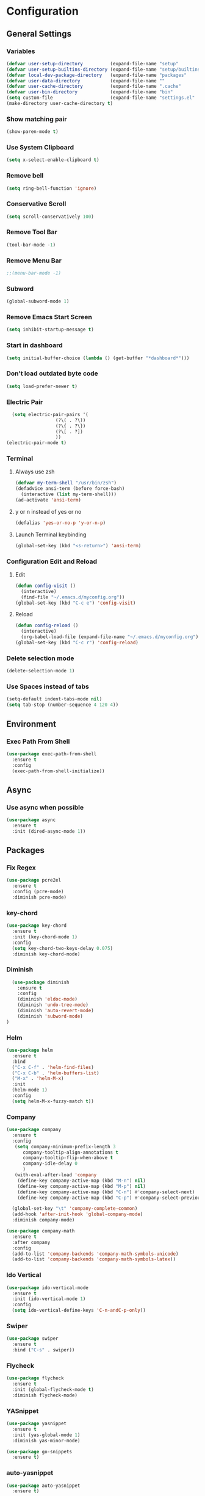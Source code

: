 * Configuration
** General Settings
*** Variables
#+BEGIN_SRC emacs-lisp
(defvar user-setup-directory          (expand-file-name "setup"          user-emacs-directory))
(defvar user-setup-builtins-directory (expand-file-name "setup/builtins" user-emacs-directory))
(defvar local-dev-package-directory   (expand-file-name "packages"       user-emacs-directory))
(defvar user-data-directory           (expand-file-name ""               user-emacs-directory))
(defvar user-cache-directory          (expand-file-name ".cache"         user-emacs-directory))
(defvar user-bin-directory            (expand-file-name "bin"            "~"))
(setq custom-file                     (expand-file-name "settings.el"    user-emacs-directory))
(make-directory user-cache-directory t)
#+END_SRC
*** Show matching pair
#+BEGIN_SRC emacs-lisp
  (show-paren-mode t)
#+END_SRC
*** Use System Clipboard
#+BEGIN_SRC emacs-lisp
  (setq x-select-enable-clipboard t)
#+END_SRC
*** Remove bell
#+BEGIN_SRC emacs-lisp
(setq ring-bell-function 'ignore)
#+END_SRC

*** Conservative Scroll
#+BEGIN_SRC emacs-lisp
(setq scroll-conservatively 100)
#+END_SRC

*** Remove Tool Bar
#+BEGIN_SRC emacs-lisp
(tool-bar-mode -1)
#+END_SRC

*** Remove Menu Bar
#+BEGIN_SRC emacs-lisp
;;(menu-bar-mode -1)
#+END_SRC

*** Subword
#+BEGIN_SRC emacs-lisp
  (global-subword-mode 1)

#+END_SRC
*** Remove Emacs Start Screen
#+BEGIN_SRC emacs-lisp
(setq inhibit-startup-message t)
#+END_SRC
*** Start in dashboard
#+BEGIN_SRC emacs-lisp
(setq initial-buffer-choice (lambda () (get-buffer "*dashboard*")))
#+END_SRC
*** Don't load outdated byte code
#+BEGIN_SRC emacs-lisp
(setq load-prefer-newer t)
#+END_SRC
*** Electric Pair
#+BEGIN_SRC emacs-lisp
  (setq electric-pair-pairs '(
			      (?\( . ?\))
			      (?\{ . ?\})
			      (?\[ . ?])
			      ))
(electric-pair-mode t)
#+END_SRC

*** Terminal
**** Always use zsh
#+BEGIN_SRC emacs-lisp
  (defvar my-term-shell "/usr/bin/zsh")
  (defadvice ansi-term (before force-bash)
    (interactive (list my-term-shell)))
  (ad-activate 'ansi-term)
#+END_SRC
**** y or n instead of yes or no
#+BEGIN_SRC emacs-lisp
  (defalias 'yes-or-no-p 'y-or-n-p)
#+END_SRC
**** Launch Terminal keybinding
#+BEGIN_SRC emacs-lisp
  (global-set-key (kbd "<s-return>") 'ansi-term)
#+END_SRC
*** Configuration Edit and Reload
**** Edit
#+BEGIN_SRC emacs-lisp
  (defun config-visit ()
    (interactive)
    (find-file "~/.emacs.d/myconfig.org"))
  (global-set-key (kbd "C-c e") 'config-visit)
#+END_SRC
**** Reload
#+BEGIN_SRC emacs-lisp
  (defun config-reload ()
    (interactive)
    (org-babel-load-file (expand-file-name "~/.emacs.d/myconfig.org")))
  (global-set-key (kbd "C-c r") 'config-reload)
#+END_SRC
*** Delete selection mode
#+BEGIN_SRC emacs-lisp
  (delete-selection-mode 1)
#+END_SRC
*** Use Spaces instead of tabs
#+BEGIN_SRC emacs-lisp
  (setq-default indent-tabs-mode nil)
  (setq tab-stop (number-sequence 4 120 4))
#+END_SRC
** Environment
*** Exec Path From Shell
#+BEGIN_SRC emacs-lisp
  (use-package exec-path-from-shell
    :ensure t
    :config
    (exec-path-from-shell-initialize))
#+END_SRC
** Async 
*** Use async when possible
#+BEGIN_SRC emacs-lisp
  (use-package async
    :ensure t
    :init (dired-async-mode 1))
#+END_SRC
** Packages
*** Fix Regex
#+BEGIN_SRC emacs-lisp
  (use-package pcre2el
    :ensure t
    :config (pcre-mode)
    :diminish pcre-mode)
#+END_SRC
*** key-chord
#+BEGIN_SRC emacs-lisp
  (use-package key-chord
    :ensure t
    :init (key-chord-mode 1)
    :config
    (setq key-chord-two-keys-delay 0.075)
    :diminish key-chord-mode)
#+END_SRC
*** Diminish
#+BEGIN_SRC emacs-lisp
  (use-package diminish
    :ensure t
    :config
    (diminish 'eldoc-mode)
    (diminish 'undo-tree-mode)
    (diminish 'auto-revert-mode)
    (diminish 'subword-mode)
)
#+END_SRC
*** Helm
#+BEGIN_SRC emacs-lisp
  (use-package helm
    :ensure t
    :bind
    ("C-x C-f" . 'helm-find-files)
    ("C-x C-b" . 'helm-buffers-list)
    ("M-x" . 'helm-M-x)
    :init
    (helm-mode 1)
    :config
    (setq helm-M-x-fuzzy-match t))
#+END_SRC
*** Company
#+BEGIN_SRC emacs-lisp
  (use-package company
    :ensure t
    :config
     (setq company-minimum-prefix-length 3
    	company-tooltip-align-annotations t
    	company-tooltip-flip-when-above t
     	company-idle-delay 0
    	)
     (with-eval-after-load 'company
      (define-key company-active-map (kbd "M-n") nil)
      (define-key company-active-map (kbd "M-p") nil)
      (define-key company-active-map (kbd "C-n") #'company-select-next)
      (define-key company-active-map (kbd "C-p") #'company-select-previous))

    (global-set-key "\t" 'company-complete-common)
    (add-hook 'after-init-hook 'global-company-mode)
    :diminish company-mode)

  (use-package company-math
    :ensure t
    :after company
    :config
    (add-to-list 'company-backends 'company-math-symbols-unicode)
    (add-to-list 'company-backends 'company-math-symbols-latex))
#+END_SRC
*** Ido Vertical 
#+BEGIN_SRC emacs-lisp
  (use-package ido-vertical-mode
    :ensure t
    :init (ido-vertical-mode 1)
    :config
    (setq ido-vertical-define-keys 'C-n-andC-p-only))
#+END_SRC
*** Swiper
#+BEGIN_SRC emacs-lisp
    (use-package swiper
      :ensure t
      :bind ("C-s" . swiper))
#+END_SRC
*** Flycheck
#+BEGIN_SRC emacs-lisp
  (use-package flycheck
    :ensure t
    :init (global-flycheck-mode t)
    :diminish flycheck-mode)
#+END_SRC
*** YASnippet
  #+BEGIN_SRC emacs-lisp
    (use-package yasnippet
      :ensure t
      :init (yas-global-mode 1)
      :diminish yas-minor-mode)

    (use-package go-snippets
      :ensure t)
#+END_SRC
*** auto-yasnippet
#+BEGIN_SRC emacs-lisp
  (use-package auto-yasnippet
    :ensure t)
#+END_SRC
*** ggtags
#+BEGIN_SRC emacs-lisp
  (use-package ggtags
    :ensure t
    :defer t
    :config
    (add-hook 'c-mode-common-hook
		(lambda ()
		  (when (derived-mode-p 'c-mode 'c++-mode 'java-mode)
		    (ggtags-mode 1)))))
#+END_SRC
*** Emmet
#+BEGIN_SRC emacs-lisp
  (use-package emmet-mode
    :ensure t
    :config
    (add-hook 'web-mode-hook 'emmet-mode)
    (add-hook 'sgml-mode-hook 'emmet-mode)
    (add-hook 'css-mode-hook 'emmet-mode)
    (add-hook 'emmet-mode-hook (lambda ()
				 (setq emmet-indent-after-insert nil)
				 (setq emmet-indentation 4)
				 (setq emmet-move-cursor-between-quotes t)
				 )
	      )
    )
#+END_SRC
*** projectile
#+BEGIN_SRC emacs-lisp
  (use-package projectile
    :ensure t
    :init (projectile-mode 1)
    :config
    (setq projectile-completion-system 'helm
	  projectile-find-dir-includes-top-level t)

    (defun neotree-project-root (&optional directory)
      "Open a NeoTree browser for a project directory"
      (interactive)
      (let ((default-directory (or directory default-directory)))
	(if (and (fboundp 'neo-global--window-exists-p)
		 (neo-global--window-exists-p))
	    (neotree-hide)
	  (neotree-find (projectile-project-root)))))

    (progn
      (bind-keys
       :map projectile-mode-map
       ("C-x C-f" . helm-find-files)
       ("C-x C-p" . projectile-find-file)
       ("C-c p d" . projectile-find-dir)
       ("C-c p D" . projectile-dired))
      (setq projectile-known-projects-file (expand-file-name  "projectile-bookmarks.eld" user-cache-directory)
	    projectile-cache-file (expand-file-name  "projectile.cache" user-cache-directory))
      (setq projectile-enable-caching t)
      (setq projectile-require-project-root nil)
      (setq projectile-completion-system 'helm)
      )
    :diminish projectile-mode)

    (use-package counsel-projectile
      :ensure t
      :init (counsel-projectile-mode 1)
      :config
      (define-key projectile-mode-map (kbd "C-c p") 'projectile-command-map))
#+END_SRC
*** popup-kill-ring
#+BEGIN_SRC emacs-lisp
  (use-package popup-kill-ring
    :ensure t
    :bind ("M-y" . popup-kill-ring))
#+END_SRC
*** hungry-delete
#+BEGIN_SRC emacs-lisp
  (use-package hungry-delete
    :ensure t
    :config (global-hungry-delete-mode)
    :diminish hungry-delete-mode)
#+END_SRC
*** expand-region
#+BEGIN_SRC emacs-lisp
  (use-package expand-region
    :ensure t
    :init (unbind-key "C-c v")
    :bind ("C-=" . er/expand-region))
#+END_SRC
*** aggressive-indent
#+BEGIN_SRC emacs-lisp
  (use-package aggressive-indent
    :ensure t
    :init (global-aggressive-indent-mode 1)
    :diminish aggressive-indent-mode)
#+END_SRC
** Navigation
*** Avy
#+BEGIN_SRC emacs-lisp
  (use-package avy
    :ensure t
    :bind (("C-c j w" . avy-goto-word-1)
	   ("C-c j l" . avy-goto-line)
	   ("C-c j b" . avy-pop-mark)
	   ("C-c j c" . avy-goto-char-2)
	   ("C-c j s" . avy-goto-symbol-1)))
#+END_SRC
*** Line Numbers
**** nlinum
#+BEGIN_SRC emacs-lisp
  (use-package nlinum
    :ensure t
    :config
    (global-nlinum-mode))
#+END_SRC
**** Relative line numbers
#+BEGIN_SRC emacs-lisp
  (use-package nlinum-relative
    :ensure t
    :config
    (add-hook 'prog-mode-hook 'nlinum-relative-mode))
#+END_SRC
*** Evil Mode
#+BEGIN_SRC emacs-lisp
  (use-package goto-last-change
    :ensure t)

  (use-package evil
    :ensure t
    :init (evil-mode 1)
    :config
    (key-chord-define evil-insert-state-map "jj" 'evil-normal-state)
    (define-key evil-normal-state-map (kbd "SPC") 'evil-avy-goto-word-0)
    :diminish evil-mode)

  (use-package evil-snipe
    :ensure t
    :init
    (evil-snipe-mode 1)
    :diminish evil-snipe-local-mode)

  (use-package evil-surround
    :ensure t
    :config
    (global-evil-surround-mode 1)
    :diminish evil-snipe-mode)

  (use-package evil-leader
    :ensure t
    :init (global-evil-leader-mode)
    :config
    (evil-leader/set-leader ","))
#+END_SRC
** Version Control
*** Magit
#+BEGIN_SRC emacs-lisp
  (use-package magit
    :ensure t
    :bind (("C-c g" . 'magit-status))
    )
#+END_SRC
*** GitGutter
#+BEGIN_SRC emacs-lisp
  (use-package git-gutter
    :ensure t
    :init (global-git-gutter-mode +1)
    :config
    (git-gutter:linum-setup)
    :diminish git-gutter-mode)
#+END_SRC
** Look and Feel 
*** General
**** Line Highlight
#+BEGIN_SRC emacs-lisp
  (global-hl-line-mode t)
#+END_SRC
**** Prettify Symbols
#+BEGIN_SRC emacs-lisp
(global-prettify-symbols-mode t)
#+END_SRC
*** Themes
**** Gruvbox
#+BEGIN_SRC emacs-lisp
  (use-package gruvbox-theme
    :ensure t
    :init
    (load-theme 'gruvbox-dark-hard :no-confirm))
#+END_SRC
**** Gotham
#+BEGIN_SRC emacs-lisp
  (use-package gotham-theme
    :disabled t
    :ensure t
    :init
    (load-theme 'gotham :no-confirm))
#+END_SRC
**** Zenburn
#+BEGIN_SRC emacs-lisp
  (use-package zenburn-theme
    :disabled t
    :ensure t
    :config
    (load-theme 'zenburn :no-confirm))

#+END_SRC
*** Modeline
**** Show Line and Column Numbers on modeline
#+BEGIN_SRC emacs-lisp
  (line-number-mode 1)
  (column-number-mode 1)
#+END_SRC
**** Spaceline
#+BEGIN_SRC emacs-lisp
(use-package spaceline
    :ensure t
    :config
    (require 'spaceline-config)
    (setq powerline-default-separator (quote arrow))
    (spaceline-spacemacs-theme))
#+END_SRC
*** Beacon
#+BEGIN_SRC emacs-lisp
  (use-package beacon
    :ensure t
    :init (beacon-mode 1)
    :diminish beacon-mode)
#+END_SRC
*** Dashboard
#+BEGIN_SRC emacs-lisp
  (use-package dashboard
    :ensure t
    :config
    (dashboard-setup-startup-hook)
    (setq dashboard-items '(
			    (recents . 5)
			    (projects . 5)
			    ))
    (setq dashboard-banner-logo-title "")
    (setq dashboard-startup-banner "~/.emacs.d/img/dashLogo_gruvBox.png"))
#+END_SRC
*** rainbow-delimiters
#+BEGIN_SRC emacs-lisp
  (use-package rainbow-delimiters
    :ensure t
    :init (rainbow-delimiters-mode 1))
#+END_SRC
** Keys and Keybindings
*** which-key
#+BEGIN_SRC emacs-lisp
    (use-package which-key
      :ensure t
      :init (which-key-mode)
      :config
      (setq which-key-idle-delay 0.3
	    which-key-sort-order 'which-key-prefix-then-key-order)
	    (which-key-add-key-based-replacements
	    ;; Prefixes for global prefixes and minor modes
	    "C-c @" "outline"
	    "C-c !" "flycheck"
	    "C-c 8" "typo"
	    "C-c 8 -" "typo/dashes"
	    "C-c 8 <" "typo/left-brackets"
	    "C-c 8 >" "typo/right-brackets"
	    ;; Prefixes for my personal bindings
	    "C-c a" "applications"
	    "C-c b" "buffers"
	    "C-c c" "compile-and-comments"
	    "C-c e" "errors"
	    "C-c f" "files"
	    "C-c f v" "variables"
	    "C-c g" "git"
	    "C-c g g" "github/gist"
	    "C-c h" "helm/help"
	    "C-c i" "insert"
	    "C-c i l" "licenses"
	    "C-c j" "jump"
	    "C-c l" "language/spelling"
	    "C-c m" "major mode"
	    "C-c o" "cursors"
	    "C-c p" "projects"
	    "C-c p s" "projects/search"
	    "C-c p x" "projects/execute"
	    "C-c p 4" "projects/other-window"
	    "C-c s" "search"
	    "C-c t" "toggle"
	    "C-c v" "mark"
	    "C-c w" "windows/frames"
	    "C-c x" "text"
	    "C-c y" "auto-yasnippet")

	    (which-key-add-major-mode-key-based-replacements 'markdown-mode
	      "C-c TAB" "markdown/images"
	      "C-c C-a" "markdown/links"
	      "C-c C-c" "markdown/process"
	      "C-c C-s" "markdown/style"
	      "C-c C-t" "markdown/header"
	      "C-c C-x" "markdown/structure"
	      "C-c m" "markdown/personal")

	    (which-key-add-major-mode-key-based-replacements 'emacs-lisp-mode
	      "C-c m" "elisp/personal"
	      "C-c m e" "eval")

	    (which-key-add-major-mode-key-based-replacements 'js2-mode
	      "C-c m" "js/personal"
	      "C-c m r" "refactor")

	    (which-key-add-major-mode-key-based-replacements 'go-mode
	      "C-c m" "go/personal"
	      "C-c C-j" "go/jump"
	      "C-c C-i" "go/import")

	    (which-key-add-major-mode-key-based-replacements 'rust-mode
	      "C-c m" "rust/personal"
	      "C-c C-c" "rust/cargo")

	    (which-key-add-major-mode-key-based-replacements 'web-mode
	      "C-c C-a" "web/attributes"
	      "C-c C-b" "web/blocks"
	      "C-c C-d" "web/dom"
	      "C-c C-e" "web/element"
	      "C-c C-t" "web/tags")

      :diminish which-key-mode
    )
#+END_SRC
*** Expand Region Keys
**** Marking
#+BEGIN_SRC emacs-lisp
  (global-set-key (kbd "C-c v w") 'er/mark-word)
  (global-set-key (kbd "C-c v u") 'er/mark-url)
  (global-set-key (kbd "C-c v e") 'er/mark-email)
  (global-set-key (kbd "C-c v s") 'er/mark-sentence)
  (global-set-key (kbd "C-c v i") 'er/mark-inside-quotes)
  (global-set-key (kbd "C-c v o") 'er/mark-outside-quotes)
  (global-set-key (kbd "C-c v f") 'er/mark-defun)
  (global-set-key (kbd "C-c v c") 'er/mark-comment)
#+END_SRC
*** Globals
**** Find file in project
#+BEGIN_SRC emacs-lisp
  (global-set-key (kbd "C-c m p") 'find-file-in-project)
  (evil-leader/set-key "p" 'find-file-in-project)	
#+END_SRC
**** evil expand region
#+BEGIN_SRC emacs-lisp
  (evil-leader/set-key
    "." 'er/expand-region)
#+END_SRC
**** evil kill current buffer
#+BEGIN_SRC emacs-lisp
  (evil-leader/set-key "k" 'kill-current-buffer)
#+END_SRC
*** evil start of line and end of line with leader
#+BEGIN_SRC emacs-lisp
  (evil-leader/set-key
    "e" 'evil-end-of-line
    "a" 'move-beginning-of-line)
#+END_SRC
*** auto-yasnippet
#+BEGIN_SRC emacs-lisp
  (global-set-key (kbd "C-c y c") 'aya-create)
  (global-set-key (kbd "C-c y e") 'aya-expand)
#+END_SRC
** Windows and Buffers
*** Buffers
**** Kill current buffer
#+BEGIN_SRC emacs-lisp
  (defun kill-current-buffer ()
    (interactive)
    (kill-buffer (current-buffer)))
  (global-set-key (kbd "C-x k") 'kill-current-buffer)
#+END_SRC
**** Expert Mode
#+BEGIN_SRC emacs-lisp
  (setq ibuffer-expert t)
#+END_SRC
**** Enable IBuffer
#+BEGIN_SRC emacs-lisp
  (global-set-key (kbd "C-x b") 'ibuffer)
  (setq ibuffer-saved-filter-groups
        (quote (("default"
                 ("dired" (mode . dired-mode))
                 ("org" (name . "^.*org$"))
                 ("web" (or (mode . web-mode) (mode . js2-mode)))
                 ("shell" (or (mode . eshell-mode) (mode . shell-mode))))
                ("programming" (or
                                (or (mode . go-mode) (name . "^.*go$"))
                                (mode . rust-mode)
                                (mode . python-mode)
                                (mode . c-mode)
                                (mode . c++-mode)))
                ("emacs" (or
                          (name . "^\\*scratch\\*$")
                          (name . "^\\*Messages\\*$")))
                )))
  (add-hook 'ibuffer-mode-hook
            (lambda ()
              (ibuffer-auto-mode 1)
              (ibuffer-switch-to-saved-filter-groups "default")))

  ;; Don't show filter groups if there are no buffers in that group
  (setq ibuffer-show-empty-filter-groups nil)
#+END_SRC
**** Switch Buffers
#+BEGIN_SRC emacs-lisp
  ;;(global-set-key (kbd "C-x C-b") 'ido-switch-buffer)
#+END_SRC
**** IDO Vertical Mode
#+BEGIN_SRC emacs-lisp
(use-package ido-vertical-mode
  :ensure t
  :init
(ido-vertical-mode 1))
(setq ido-vertical-define-keys 'C-n-andC-p-only)
#+END_SRC
*** Windows
**** Switch-Window
#+BEGIN_SRC emacs-lisp
  (use-package switch-window
    :ensure t
    :config
    (setq switch-window-input-style 'minibuffer)
    (setq switch-window-increase 4)
    (setq switch-window-threshold 2)
    (setq switch-window-shortcut-style 'qwerty)
    (setq switch-window-qwerty-shortcuts
	  '("a" "s" "d" "f" "j" "k" "l"))
    :bind
    ([remap other-window] . switch-window))
#+END_SRC
**** Window Splitting
Custom functions that will split the window and switch focus to the
newly created window
***** Horizontal Split
#+BEGIN_SRC emacs-lisp
  (defun split-and-follow-horizontally ()
    (interactive)
    (split-window-below)
    (balance-windows)
    (other-window 1))
  (global-set-key (kbd "C-x 2") 'split-and-follow-horizontally)
#+END_SRC
***** Vertical Split
#+BEGIN_SRC emacs-lisp
  (defun split-and-follow-vertically ()
    (interactive)
    (split-window-right)
    (balance-windows)
    (other-window 1))
  (global-set-key (kbd "C-x 3") 'split-and-follow-vertically)
#+END_SRC
**** Window specific key bindings 
#+BEGIN_SRC emacs-lisp
  (bind-key "C-c w =" 'balance-windows)
  (bind-key "C-c w k" 'delete-window)
  (bind-key "C-c w /" 'split-window-right)
  (bind-key "C-c w -" 'split-window-below)
  (bind-key "C-c w d" 'delete-other-windows)
#+END_SRC
** File Handling
*** Keep backup and auto-save files separate
#+BEGIN_SRC emacs-lisp
  (setq backup-directory-alist `((".*" . ,(locate-user-emacs-file ".backup")))
      auto-save-file-name-transforms `((".*" ,temporary-file-directory t)))
#+END_SRC
*** Delete files to trash
#+BEGIN_SRC emacs-lisp
  (setq delete-by-moving-to-trash t)
#+END_SRC
*** File specific key bindings
#+BEGIN_SRC emacs-lisp
  (bind-key "C-c f z" 'revert-buffer)
  (bind-key "C-c f f" 'helm-find-files)
  (bind-key "C-c f r" 'helm-recentf)
  (bind-key "C-c f b" 'list-bookmarks)
#+END_SRC
*** Neotree
#+BEGIN_SRC emacs-lisp
    (use-package neotree
      :ensure t
      :bind
      ("C-c f t" . neotree-toggle)
      :config
      (setq neo-window-width 32
	    neo-create-file-auto-open t
	    neo-show-hidden-files t
	    neo-mode-line-type 'neotree
	    neo-auto-indent-point t
	    neo-banner-message nil
	    neo-smart-open t)
       (add-hook 'neotree-mode-hook
	      (lambda ()
	      (define-key evil-normal-state-local-map (kbd "TAB") 'neotree-enter)
	      (define-key evil-normal-state-local-map (kbd "SPC") 'neotree-quick-look)
	      (define-key evil-normal-state-local-map (kbd "q") 'neotree-enter)
	      (define-key evil-normal-state-local-map (kbd "RET") 'neotree-enter)
	      (define-key evil-normal-state-local-map (kbd "g") 'neotree-refresh)
	      (define-key evil-normal-state-local-map (kbd "j") 'neotree-next-line)
	      (define-key evil-normal-state-local-map (kbd "k") 'neotree-previous-line)
	      (define-key evil-normal-state-local-map (kbd "A") 'neotree-stretch-toggle)
	      (define-key evil-normal-state-local-map (kbd "H") 'neotree-hidden-file-toggle)
       ))
  )
#+END_SRC
*** Protect user-writable files
#+BEGIN_SRC emacs-lisp
  (use-package hardhat
    :ensure t
    :init (global-hardhat-mode)
    :diminish global-hardhat-mode)
#+END_SRC
*** Edit files as root
#+BEGIN_SRC emacs-lisp
  (use-package sudo-edit
    :ensure t
    :defer t
    :bind ("C-c f s" . sudo-edit))
#+END_SRC
** Convenience Functions
*** copy-whole-line
#+BEGIN_SRC emacs-lisp
  (defun copy-whole-line ()
    (interactive)
    (save-excursion
      (kill-new
       (buffer-substring
	(point-at-bol)
	(point-at-eol)))))
  (global-set-key (kbd "C-c w l") 'copy-whole-line)
#+END_SRC
*** kill-whole-word
#+BEGIN_SRC emacs-lisp
  (defun kill-whole-word ()
    (interactive)
    (backward-word)
    (kill-word 1))
  (global-set-key (kbd "C-c w w") 'kill-whole-word)
#+END_SRC
*** Emacs server shutdown
#+BEGIN_SRC emacs-lisp
  ;;; define function to shutdown emacs server instance
  (defun server-shutdown ()
    "Save buffers, Quit, and Shutdown (kill) server"
    (interactive)
    (save-buffers-kill-emacs))
#+END_SRC

*** Move Line Up and Move Line Down
#+BEGIN_SRC emacs-lisp
  (defun move-line-up ()
    (interactive)
    (transpose-lines 1)
    (forward-line -2))

  (defun move-line-down ()
    (interactive)
    (forward-line 1)
    (transpose-lines 1)
    (forward-line -1))

  (global-set-key (kbd "M-<up>") 'move-line-up)
  (global-set-key (kbd "M-<down>") 'move-line-down)
#+END_SRC
** Major Modes and Languages
*** Org
**** Org Snippets
#+BEGIN_SRC emacs-lisp
  (setq org-src-window-setup 'current-window)
  (add-to-list 'org-structure-template-alist
	       '("el" "#+BEGIN_SRC emacs-lisp\n?\n#+END_SRC"))
#+END_SRC
**** Org Bullets
#+BEGIN_SRC emacs-lisp
  (use-package org-bullets
    :ensure t
    :config
    (add-hook 'org-mode-hook (lambda () (org-bullets-mode))))
#+END_SRC
*** Go
#+BEGIN_SRC emacs-lisp
  (use-package go-projectile
    :ensure t)

  (use-package go-dlv
    :ensure t)

  (use-package go-gopath
    :ensure t)

  (use-package go-mode
    :ensure t
    :init
    (unbind-key "C-c C-j" go-mode-map)
    :bind (
           ("C-c C-j a" . go-goto-arguments)
           ("C-c C-j i" . go-goto-imports)
           ("C-c C-j f" . go-goto-function)
           ("C-c C-j n" . go-goto-function-name)
           ("C-c C-j r" . go-goto-return-values)
           ("C-c C-j m" . go-goto-method-receiver)
           ("C-c C-j c" . go-goto-docstring)
           ("C-c C-j d" . go-guru-definition)
           ("C-c C-i a" . go-import-add)
           ("C-c C-i r" . go-remove-unused-imports)
           ("C-c C-g p" . go-guru-peers)
           ("C-c C-g <" . go-guru-callers)
           ("C-c C-g >" . go-guru-callees)
           ("C-c C-g d" . go-guru-describe)
           ("C-c C-g p" . go-guru-pointsto)
           ("C-c C-g f" . go-guru-freevars)
           ("C-c C-g r" . go-guru-referrers)
           ("C-c C-g e" . go-guru-whicherrs)
           ("C-c C-g s" . go-guru-set-scope)
           ("C-c C-g c" . go-guru-callstack)
           ("C-c C-g i" . go-guru-implements)
           ("C-c C-g x" . go-guru-expand-region))
    :config
    (setq gofmt-command "goimports")
    (add-hook 'before-save-hook 'gofmt-before-save))

  (use-package go-impl
    :ensure t
    :after go-mode)

  (use-package go-eldoc
    :ensure t
    :after go-mode
    :config
    (add-hook 'go-mode-hook 'go-eldoc-setup))

  (use-package go-guru
    :ensure t
    :after go-mode
    :config
    (add-hook 'go-mode-hook #'go-guru-hl-identifier-mode))

  (use-package go-add-tags
    :ensure t
    :config
    (define-key go-mode-map (kbd "C-c m t") #'go-add-tags))

  (use-package company-go
    :ensure t
    :after go-mode
    :config
    (setq company-idle-delay .1)
    (setq company-tooltip-limit 20)
    (setq company-tooltip-align-annotations t
          company-go-show-annotation t
          )
    (add-hook 'go-mode-hook (lambda ()
                              (set(make-local-variable 'company-backends) '(company-go))
                              (company-mode))))
#+END_SRC
*** Rust
#+BEGIN_SRC emacs-lisp
  (use-package rust-mode
    :ensure t
    :defer t)

  (use-package flycheck-rust
    :ensure t
    :defer t
    :after rust-mode
    :config (add-hook 'flycheck-mode-hook #'flycheck-rust-setup))

  (use-package racer
    :ensure t
    :defer t
    :init (add-hook 'rust-mode-hook #'racer-mode)
    :config
    (setq racer-cmd "~/.cargo/bin/racer")
    (setq racer-rust-src-path "~/.multirust/toolchains/stable-x86_64-unknown-linux-gnu/lib/rustlib/src/rust/src/")
    :diminish (racer-mode))

  (use-package cargo
    :ensure t
    :bind (:map rust-mode-map ("<f5>" . cargo-process-build))
    :init (add-hook 'rust-mode-hook #'cargo-minor-mode)
    :diminish cargo-minor-mode)

  (use-package toml-mode
    :ensure t
    :defer t)
#+END_SRC
*** C/C++
#+BEGIN_SRC emacs-lisp
  (use-package company-irony
    :ensure t
    :config
    (require 'company)
    (add-to-list 'company-backends 'company-irony))

  (use-package irony
    :ensure t
    :config
    (add-hook 'c++-mode-hook 'irony-mode)
    (add-hook 'c-mode-hook 'irony-mode)
    (add-hook 'irony-mode-hook 'irony-cdb-autosetup-compile-options))

  (with-eval-after-load 'company
    (add-hook 'c++-mode-hook 'company-mode)
    (add-hook 'c-mode-hook 'company-mode)
    )
#+END_SRC
*** Web
#+BEGIN_SRC emacs-lisp
  (use-package web-mode
    :ensure t
    :defer t
    :mode (("\\.html\\'" . web-mode)))

  (use-package css-mode                   ; CSS
    :defer t
    :config (setq css-indent-offset 4))

  (use-package js2-mode                   ; Powerful Javascript mode
    :ensure t
    :defer t
    :interpreter ("node"   . js2-mode)
    :mode (("\\.js\\'"     . js2-mode)
	   ("\\.jsx\\'"    . js2-jsx-mode)
	   ("\\.json$"     . js-mode)
	   ("\\.template$" . json-mode))
    :config
    (progn
      (add-hook 'js2-mode-hook (lambda () (setq mode-name "js2")))
      (add-hook 'js2-mode-hook (lambda () (setq js2-basic-offset 4)))
      (add-hook 'js2-mode-hook (lambda ()
			       (bind-key "M-j" 'join-line-or-lines-in-region js2-mode-map)))
      (setq js2-skip-preprocessor-directives t
	    js2-mode-show-parse-errors nil
	    js2-mode-show-strict-warnings nil
	    js2-highlight-level 3           ; Try to highlight most ECMA built-ins
	    )
      (setq-default js2-additional-externs
		    '("$" "unsafeWindow" "localStorage" "jQuery"
		      "setTimeout" "setInterval" "location" "skewer"
		      "console" "phantom"))))

  (use-package js2-refactor               ; Refactor Javascript
    :ensure t
    :defer t
    :init
    (add-hook 'js2-mode-hook 'js2-refactor-mode)
    :config
    (js2r-add-keybindings-with-prefix "C-c m r"))

  (use-package web-mode
    :defer t
    :init (progn
	    (add-to-list 'auto-mode-alist '("\\.gohtml?\\'" . web-mode))
	    (add-to-list 'auto-mode-alist '("\\.html?\\'" . web-mode))
	    (add-to-list 'auto-mode-alist '("\\.vue?\\'" . web-mode)))
    :config (progn
	      (add-hook 'web-mode-hook
			(lambda ()
			  (setq web-mode-style-padding 4)
			  (setq web-mode-script-padding 4)))))

  (use-package nvm
    :defer t)
  (use-package html-script-src
    :defer t)
  (use-package sass-mode
    :defer t)

  (use-package tern                       ; Javascript IDE backend
    :ensure t
    :defer t
    :init (add-hook 'js2-mode-hook #'tern-mode)
    :config
    ;; Don't generate port files
    (add-to-list 'tern-command "--no-port-file" 'append))

  (use-package company-tern               ; Auto-completion for javascript
    :ensure t
    :defer t
    :after company
    :config (add-to-list 'company-backends 'company-tern))
#+END_SRC
*** Python
#+BEGIN_SRC emacs-lisp
  (use-package elpy
    :ensure t
    :init (elpy-enable))
#+END_SRC
** Games
*** Typing of Emacs 
#+BEGIN_SRC emacs-lisp
  (use-package typing
    :ensure t
    :defer t
    )
#+END_SRC
